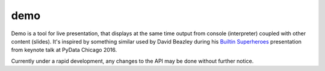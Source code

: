 demo
====

Demo is a tool for live presentation, that displays at the same time output from console (interpreter) coupled with other content (slides). It's inspired by something similar used by David Beazley during his `Builtin Superheroes <https://www.youtube.com/watch?v=j6VSAsKAj98>`_ presentation from keynote talk at PyData Chicago 2016.

Currently under a rapid development, any changes to the API may be done without further notice.
